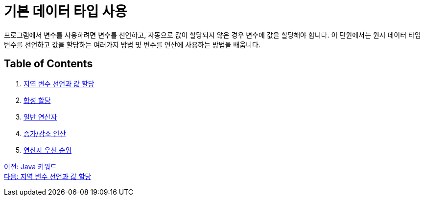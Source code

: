 = 기본 데이터 타입 사용

프로그램에서 변수를 사용하려면 변수를 선언하고, 자동으로 값이 할당되지 않은 경우 변수에 값을 할당해야 합니다. 이 단원에서는 원시 데이터 타입 변수를 선언하고 값을 할당하는 여러가지 방법 및 변수를 연산에 사용하는 방법을 배웁니다.

== Table of Contents

1.	link:./11_locationvariable_assign.adoc[지역 변수 선언과 값 할당]
2.	link:./12_compoundassignment.adoc[합성 할당]
3.	link:./13_operator.adoc[일반 연산자]
4.	link:./14_incrementoperation.adoc[증가/감소 연산]
5.	link:./15_priority.adoc[연산자 우선 순위]

link:./09_java_keyword.adoc[이전: Java 키워드] +
link:./11_locationvariable_assign.adoc[다음: 지역 변수 선언과 값 할당]
